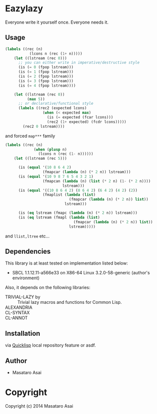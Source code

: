 
* Eazylazy 

Everyone write it yourself once.
Everyone needs it.

** Usage

#+BEGIN_SRC lisp
(labels ((rec (n)
           (lcons n (rec (1+ n)))))
    (let ((lstream (rec 0)))
      ;; you can either write in imperative/destructive style
      (is (= 0 (fpop lstream)))
      (is (= 1 (fpop lstream)))
      (is (= 2 (fpop lstream)))
      (is (= 3 (fpop lstream)))
      (is (= 4 (fpop lstream))))

    (let ((lstream (rec 0))
          (max 5))
      ;; or declarative/functional style
      (labels ((rec2 (expected lcons)
                 (when (< expected max)
                   (is (= expected (fcar lcons)))
                   (rec2 (1+ expected) (fcdr lcons)))))
        (rec2 0 lstream))))
#+END_SRC

and forced ~map***~ family

#+BEGIN_SRC lisp
(labels ((rec (n)
             (when (plusp n)
               (lcons n (rec (1- n))))))
    (let ((lstream (rec 5)))

      (is (equal '(10 8 6 4 2)
                 (fmapcar (lambda (n) (* 2 n)) lstream)))
      (is (equal '(10 9 8 7 6 5 4 3 2 1)
                 (fmapcan (lambda (n) (list (* 2 n) (1- (* 2 n))))
                          lstream)))
      (is (equal '((10 8 6 4 2) (8 6 4 2) (6 4 2) (4 2) (2))
                 (fmaplist (lambda (list)
                             (fmapcar (lambda (n) (* 2 n)) list))
                           lstream)))

      (is (eq lstream (fmapc (lambda (n) (* 2 n)) lstream)))
      (is (eq lstream (fmapl (lambda (list)
                               (fmapcar (lambda (n) (* 2 n)) list))
                             lstream)))))
#+END_SRC

and =llist,ltree= etc...

** Dependencies

This library is at least tested on implementation listed below:

+ SBCL 1.1.12.11-a566e33 on X86-64 Linux  3.2.0-58-generic (author's environment)

Also, it depends on the following libraries:

+ TRIVIAL-LAZY by  ::
    Trivial lazy macros and functions for Common Lisp.
+ ALEXANDRIA ::
+ CL-SYNTAX  ::
+ CL-ANNOT  ::



** Installation

via [[http://www.quicklisp.org][Quicklisp]] local repository feature or asdf.

** Author

+ Masataro Asai

* Copyright

Copyright (c) 2014 Masataro Asai



